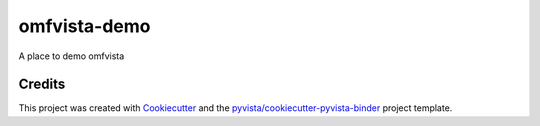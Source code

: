 omfvista-demo
=============

.. image:: https://mybinder.org/badge_logo.svg
   :target: https://mybinder.org/v2/gh/OpenGeoVis/omfvista-demo/master
   :alt: Launch on Binder


A place to demo omfvista



Credits
-------

This project was created with `Cookiecutter`_ and the `pyvista/cookiecutter-pyvista-binder`_ project template.

.. _Cookiecutter: https://github.com/audreyr/cookiecutter
.. _`pyvista/cookiecutter-pyvista-binder`: https://github.com/pyvista/cookiecutter-pyvista-binder
